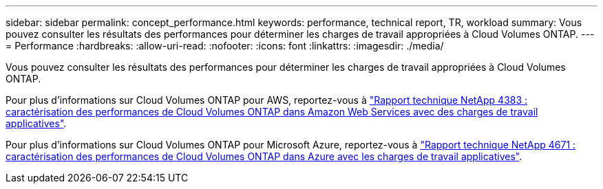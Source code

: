 ---
sidebar: sidebar 
permalink: concept_performance.html 
keywords: performance, technical report, TR, workload 
summary: Vous pouvez consulter les résultats des performances pour déterminer les charges de travail appropriées à Cloud Volumes ONTAP. 
---
= Performance
:hardbreaks:
:allow-uri-read: 
:nofooter: 
:icons: font
:linkattrs: 
:imagesdir: ./media/


[role="lead"]
Vous pouvez consulter les résultats des performances pour déterminer les charges de travail appropriées à Cloud Volumes ONTAP.

Pour plus d'informations sur Cloud Volumes ONTAP pour AWS, reportez-vous à https://www.netapp.com/us/media/tr-4383.pdf["Rapport technique NetApp 4383 : caractérisation des performances de Cloud Volumes ONTAP dans Amazon Web Services avec des charges de travail applicatives"^].

Pour plus d'informations sur Cloud Volumes ONTAP pour Microsoft Azure, reportez-vous à https://www.netapp.com/us/media/tr-4671.pdf["Rapport technique NetApp 4671 : caractérisation des performances de Cloud Volumes ONTAP dans Azure avec les charges de travail applicatives"^].
